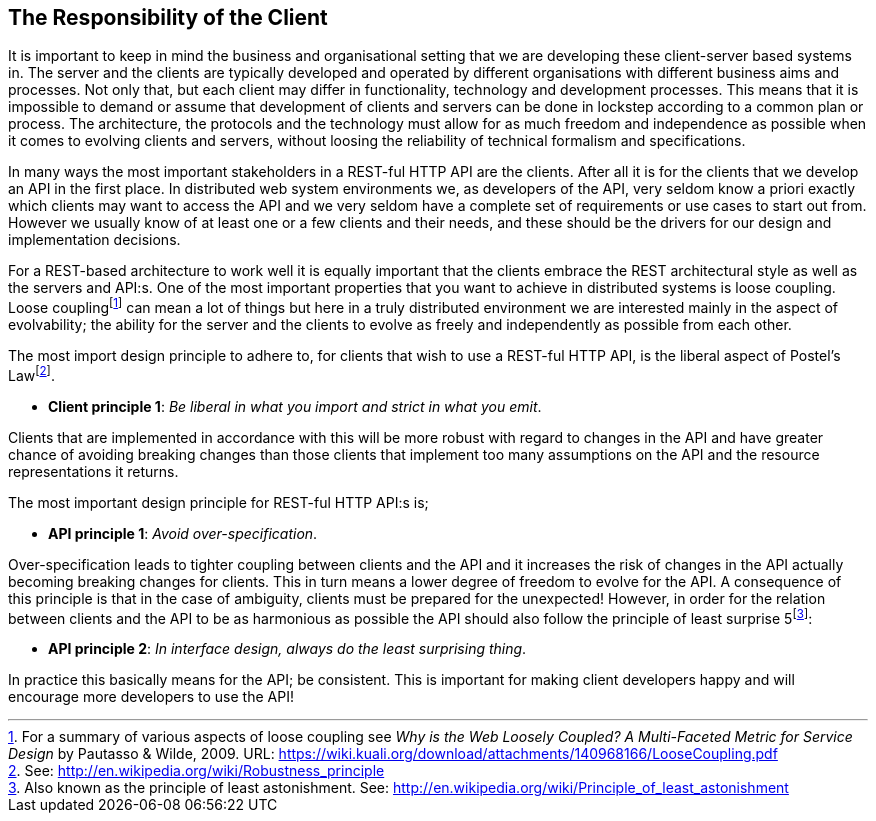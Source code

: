 == The Responsibility of the Client

It is important to keep in mind the business and organisational setting that
we are developing these client-server based systems in. The server and the
clients are typically developed and operated by different organisations with
different business aims and processes. Not only that, but each client may
differ in functionality, technology and development processes. This means that
it is impossible to demand or assume that development of clients and servers
can be done in lockstep according to a common plan or process. The
architecture, the protocols and the technology must allow for as much freedom
and independence as possible when it comes to evolving clients and servers,
without loosing the reliability of technical formalism and specifications.

In many ways the most important stakeholders in a REST-ful HTTP API are the
clients. After all it is for the clients that we develop an API in the first
place. In distributed web system environments we, as developers of the API,
very seldom know a priori exactly which clients may want to access the API and
we very seldom have a complete set of requirements or use cases to start out
from. However we usually know of at least one or a few clients and their needs,
and these should be the drivers for our design and implementation decisions.

For a REST-based architecture to work well it is equally important that the
clients embrace the REST architectural style as well as the servers and API:s.
One of the most important properties that you want to achieve in distributed
systems is loose coupling. Loose couplingfootnote:[For a summary of various
aspects of loose coupling see _Why is the Web Loosely Coupled? A Multi-Faceted
Metric for Service Design_ by Pautasso & Wilde, 2009. URL:
https://wiki.kuali.org/download/attachments/140968166/LooseCoupling.pdf]
can mean a lot of things but here in a truly distributed environment we are
interested mainly in the aspect of evolvability; the ability for the server
and the clients to evolve as freely and independently as possible from each
other.

The most import design principle to adhere to, for clients that wish to use a
REST-ful HTTP API, is the liberal aspect of Postel's Lawfootnote:[See: http://en.wikipedia.org/wiki/Robustness_principle].

 * **Client principle 1**: _Be liberal in what you import and strict in what you
   emit_.

Clients that are implemented in accordance with this will be more robust with
regard to changes in the API and have greater chance of avoiding breaking
changes than those clients that implement too many assumptions on the API and
the resource representations it returns.

The most important design principle for REST-ful HTTP API:s is;

 * **API principle 1**: _Avoid over-specification_.

Over-specification leads to tighter coupling between clients and the API and it
increases the risk of changes in the API actually becoming breaking changes for
clients. This in turn means a lower degree of freedom to evolve for the API. A
consequence of this principle is that in the case of ambiguity, clients must be
prepared for the unexpected! However, in order for the relation between clients
and the API to be as harmonious as possible the API should also follow the
principle of least surprise 5footnote:[Also known as the principle of least
astonishment. See: http://en.wikipedia.org/wiki/Principle_of_least_astonishment]:

 * **API principle 2**: _In interface design, always do the least surprising thing_.

In practice this basically means for the API; be consistent. This is important
for making client developers happy and will encourage more developers to use the
API!
